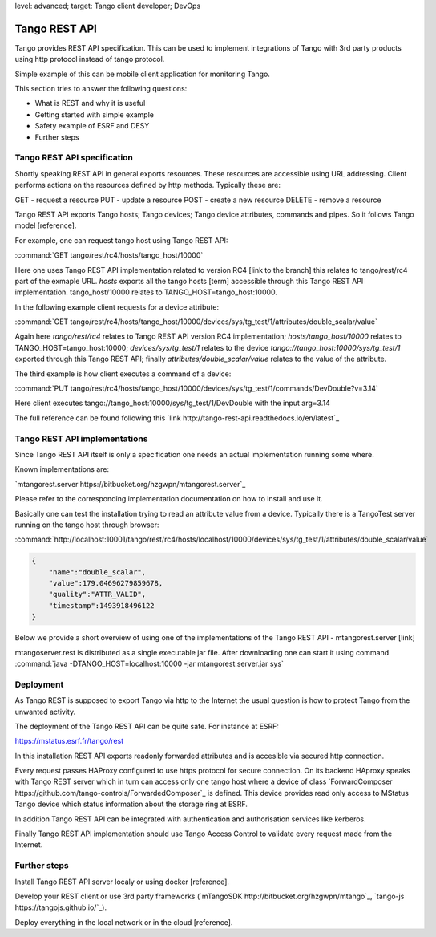 level: advanced; target: Tango client developer; DevOps

Tango REST API
==============

Tango provides REST API specification. This can be used to implement integrations of Tango with 3rd party products using http protocol instead of tango protocol.

Simple example of this can be mobile client application for monitoring Tango.

This section tries to answer the following questions:

* What is REST and why it is useful
* Getting started with simple example
* Safety example of ESRF and DESY
* Further steps


Tango REST API specification
----------------------------

Shortly speaking REST API in general exports resources. These resources are accessible using URL addressing. Client performs actions on the resources defined by http methods. Typically these are:

GET - request a resource
PUT - update a resource
POST - create a new resource
DELETE - remove a resource

Tango REST API exports Tango hosts; Tango devices; Tango device attributes, commands and pipes. So it follows Tango model [reference].

For example, one can request tango host using Tango REST API:

:command:`GET tango/rest/rc4/hosts/tango_host/10000`

Here one uses Tango REST API implementation related to version RC4 [link to the branch] this relates to tango/rest/rc4 part of the exmaple URL. `hosts` exports all the tango hosts [term] accessible through this Tango REST API implementation. tango_host/10000 relates to TANGO_HOST=tango_host:10000.

In the following example client requests for a device attribute:

:command:`GET tango/rest/rc4/hosts/tango_host/10000/devices/sys/tg_test/1/attributes/double_scalar/value`

Again here `tango/rest/rc4` relates to Tango REST API version RC4 implementation; `hosts/tango_host/10000` relates to TANGO_HOST=tango_host:10000;  `devices/sys/tg_test/1` relates to the device `tango://tango_host:10000/sys/tg_test/1` exported through this Tango REST API; finally `attributes/double_scalar/value` relates to the value of the attribute.

The third example is how client executes a command of a device:

:command:`PUT tango/rest/rc4/hosts/tango_host/10000/devices/sys/tg_test/1/commands/DevDouble?v=3.14`

Here client executes tango://tango_host:10000/sys/tg_test/1/DevDouble with the input arg=3.14

The full reference can be found following this `link http://tango-rest-api.readthedocs.io/en/latest`_

Tango REST API implementations
------------------------------

Since Tango REST API itself is only a specification one needs an actual implementation running some where.

Known implementations are:

`mtangorest.server https://bitbucket.org/hzgwpn/mtangorest.server`_

Please refer to the corresponding implementation documentation on how to install and use it.

Basically one can test the installation trying to read an attribute value from a device. Typically there is a TangoTest server running on the tango host through browser:

:command:`http://localhost:10001/tango/rest/rc4/hosts/localhost/10000/devices/sys/tg_test/1/attributes/double_scalar/value`

.. code-block:: json

    {
        "name":"double_scalar",
        "value":179.04696279859678,
        "quality":"ATTR_VALID",
        "timestamp":1493918496122
    }

Below we provide a short overview of using one of the implementations of the Tango REST API - mtangorest.server [link]

mtangoserver.rest is distributed as a single executable jar file. After downloading one can start it using command :command:`java -DTANGO_HOST=localhost:10000 -jar mtangorest.server.jar sys`

Deployment
----------

As Tango REST is supposed to export Tango via http to the Internet the usual question is how to protect Tango from the unwanted activity.

The deployment of the Tango REST API can be quite safe. For instance at ESRF:

https://mstatus.esrf.fr/tango/rest

In this installation REST API exports readonly forwarded attributes and is accesible via secured http connection.

.. image:: rest-api/ESRF.png

Every request passes HAProxy configured to use https protocol for secure connection. On its backend HAproxy speaks with Tango REST server which in turn can access only one tango host where a device of class `ForwardComposer https://github.com/tango-controls/ForwardedComposer`_ is defined. This device provides read only access to MStatus Tango device which status information about the storage ring at ESRF.

In addition Tango REST API can be integrated with authentication and authorisation services like kerberos.

Finally Tango REST API implementation should use Tango Access Control to validate every request made from the Internet.

Further steps
-------------

Install Tango REST API server localy or using docker [reference].

Develop your REST client or use 3rd party frameworks (`mTangoSDK http://bitbucket.org/hzgwpn/mtango`_, `tango-js https://tangojs.github.io/`_).

Deploy everything in the local network or in the cloud [reference].